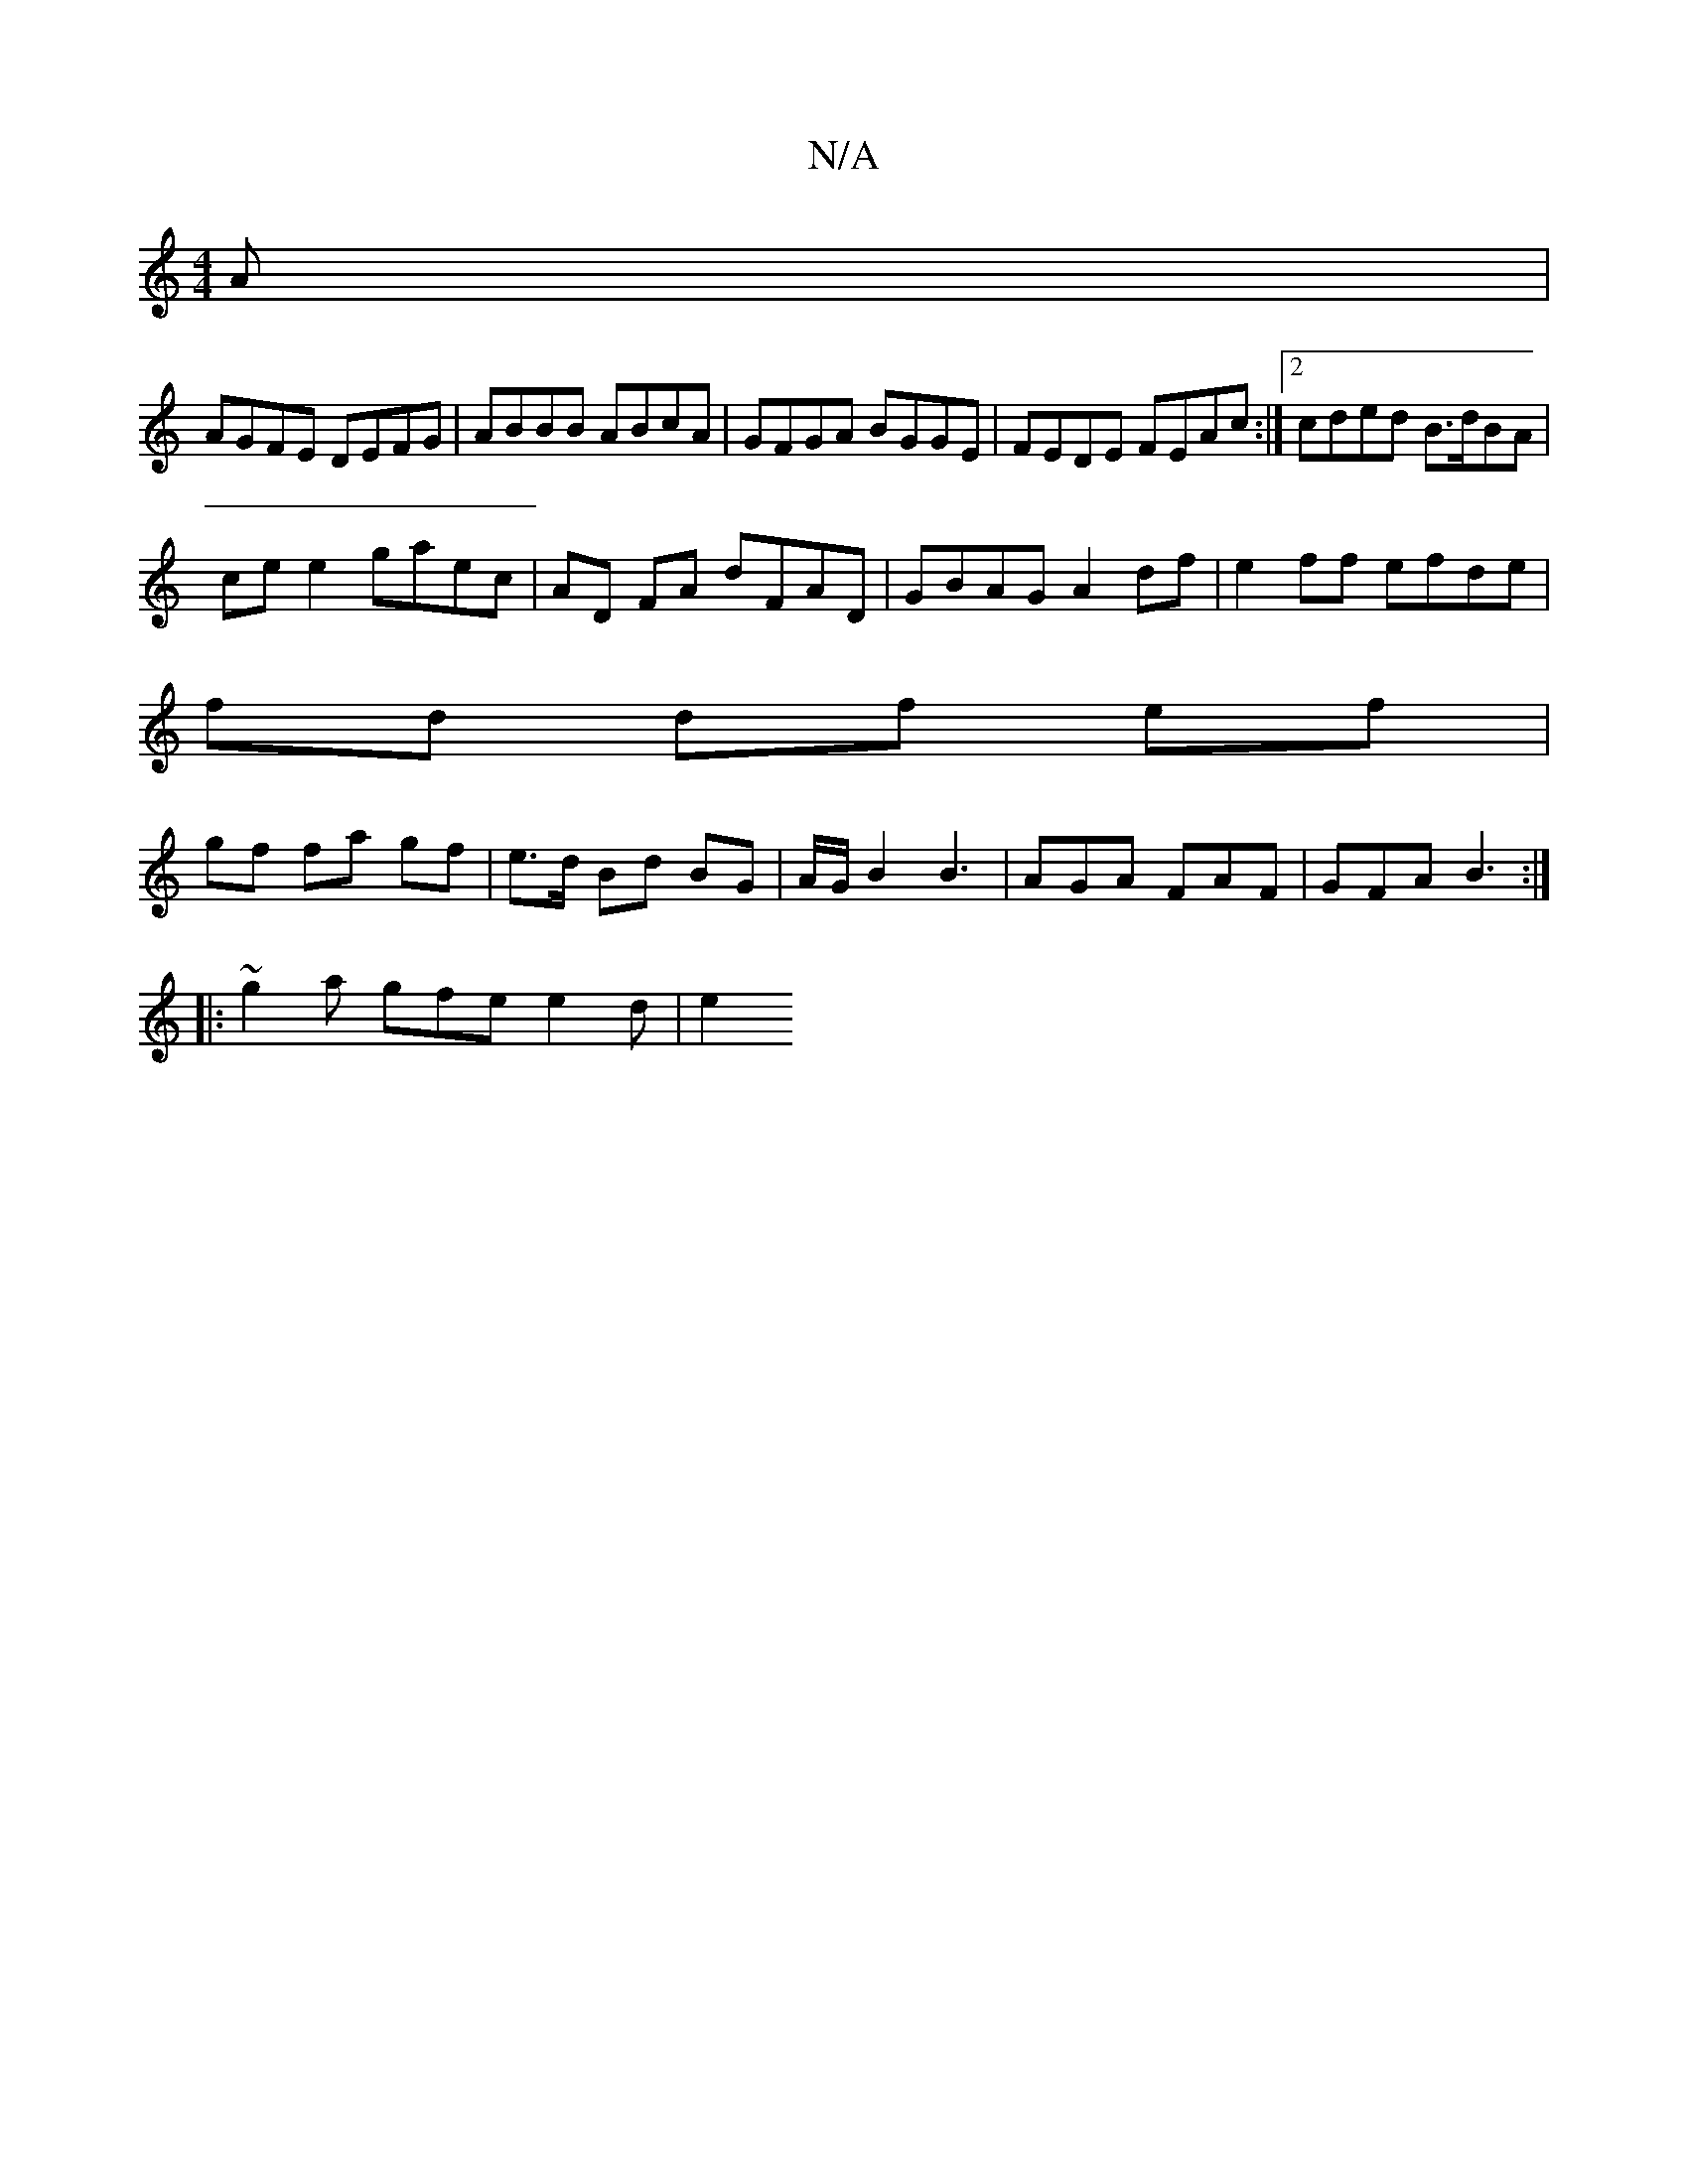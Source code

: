X:1
T:N/A
M:4/4
R:N/A
K:Cmajor
A|
AGFE DEFG|ABBB ABcA|GFGA BGGE|FEDE FEAc:|2 cded B>dBA |
ce e2 gaec | AD FA dFAD | GBAG A2 df | e2 ff efde |
fd df ef |
gf fa gf | e>d Bd BG | A1/2G/2B2 B3 | AGA FAF | GFA B3 :|
|:~g2a gfe e2 d | e2